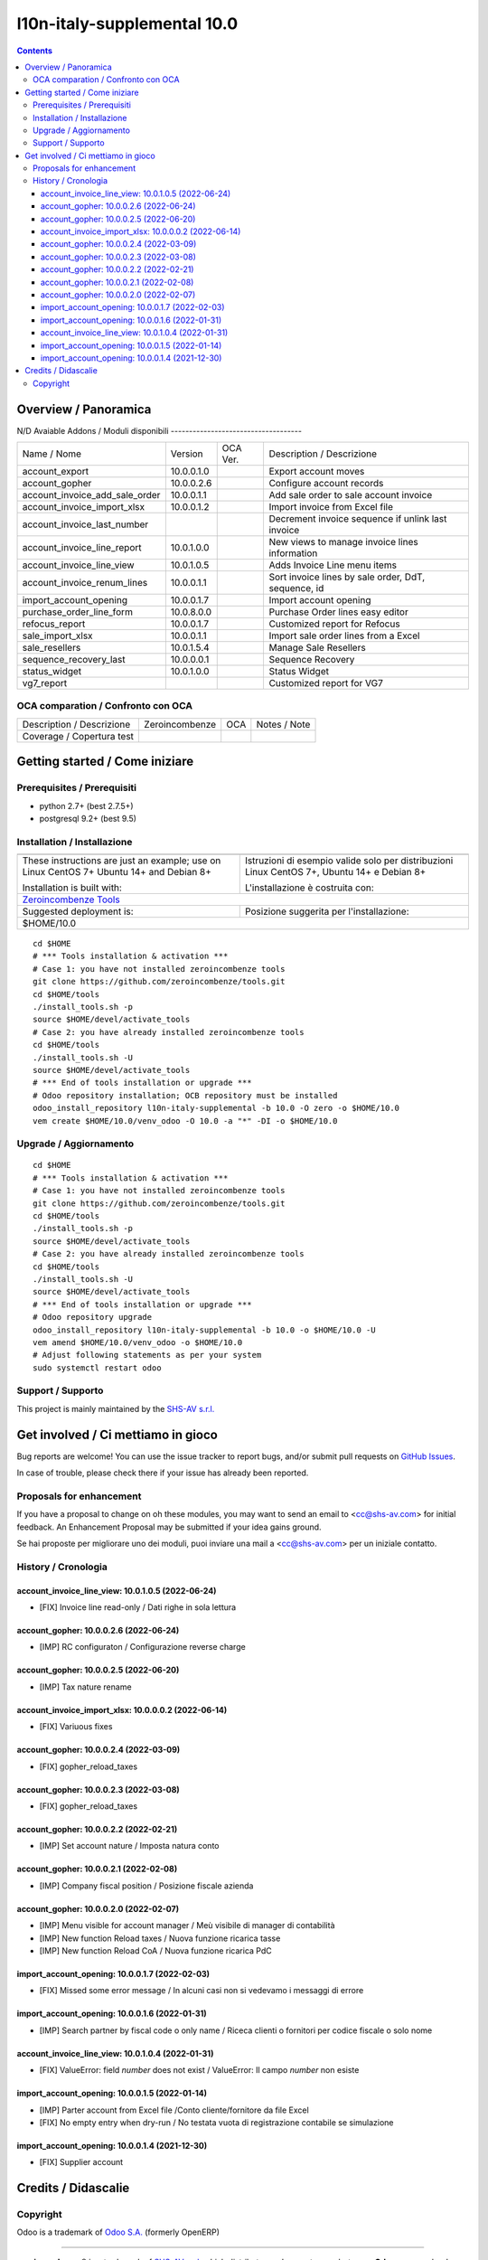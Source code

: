 
=============================================
|Zeroincombenze| l10n-italy-supplemental 10.0
=============================================
|Build Status| |Codecov Status| |license gpl| |Try Me|


.. contents::



Overview / Panoramica
=====================

|en| 

|it| N/D
Avaiable Addons / Moduli disponibili
------------------------------------

+--------------------------------+------------+------------+----------------------------------------------------------------------------------+
| Name / Nome                    | Version    | OCA Ver.   | Description / Descrizione                                                        |
+--------------------------------+------------+------------+----------------------------------------------------------------------------------+
| account_export                 | 10.0.0.1.0 | |no_check| | Export account moves                                                             |
+--------------------------------+------------+------------+----------------------------------------------------------------------------------+
| account_gopher                 | 10.0.0.2.6 | |no_check| | Configure account records                                                        |
+--------------------------------+------------+------------+----------------------------------------------------------------------------------+
| account_invoice_add_sale_order | 10.0.0.1.1 | |no_check| | Add sale order to sale account invoice                                           |
+--------------------------------+------------+------------+----------------------------------------------------------------------------------+
| account_invoice_import_xlsx    | 10.0.0.1.2 | |no_check| | Import invoice from Excel file                                                   |
+--------------------------------+------------+------------+----------------------------------------------------------------------------------+
| account_invoice_last_number    | |halt|     | |no_check| | Decrement invoice sequence if unlink last invoice                                |
+--------------------------------+------------+------------+----------------------------------------------------------------------------------+
| account_invoice_line_report    | 10.0.1.0.0 | |no_check| | New views to manage invoice lines information                                    |
+--------------------------------+------------+------------+----------------------------------------------------------------------------------+
| account_invoice_line_view      | 10.0.1.0.5 | |no_check| | Adds Invoice Line menu items                                                     |
+--------------------------------+------------+------------+----------------------------------------------------------------------------------+
| account_invoice_renum_lines    | 10.0.0.1.1 | |no_check| | Sort invoice lines by sale order, DdT, sequence, id                              |
+--------------------------------+------------+------------+----------------------------------------------------------------------------------+
| import_account_opening         | 10.0.0.1.7 | |no_check| | Import account opening                                                           |
+--------------------------------+------------+------------+----------------------------------------------------------------------------------+
| purchase_order_line_form       | 10.0.8.0.0 | |no_check| | Purchase Order lines easy editor                                                 |
+--------------------------------+------------+------------+----------------------------------------------------------------------------------+
| refocus_report                 | 10.0.0.1.7 | |no_check| | Customized report for Refocus                                                    |
+--------------------------------+------------+------------+----------------------------------------------------------------------------------+
| sale_import_xlsx               | 10.0.0.1.1 | |no_check| | Import sale order lines from a Excel                                             |
+--------------------------------+------------+------------+----------------------------------------------------------------------------------+
| sale_resellers                 | 10.0.1.5.4 | |no_check| | Manage Sale Resellers                                                            |
+--------------------------------+------------+------------+----------------------------------------------------------------------------------+
| sequence_recovery_last         | 10.0.0.0.1 | |no_check| | Sequence Recovery                                                                |
+--------------------------------+------------+------------+----------------------------------------------------------------------------------+
| status_widget                  | 10.0.1.0.0 | |no_check| | Status Widget                                                                    |
+--------------------------------+------------+------------+----------------------------------------------------------------------------------+
| vg7_report                     | |halt|     | |no_check| | Customized report for VG7                                                        |
+--------------------------------+------------+------------+----------------------------------------------------------------------------------+



OCA comparation / Confronto con OCA
-----------------------------------


+-----------------------------------------------------------------+-------------------+----------------+--------------------------------+
| Description / Descrizione                                       | Zeroincombenze    | OCA            | Notes / Note                   |
+-----------------------------------------------------------------+-------------------+----------------+--------------------------------+
| Coverage / Copertura test                                       |  |Codecov Status| | |OCA Codecov|  |                                |
+-----------------------------------------------------------------+-------------------+----------------+--------------------------------+



Getting started / Come iniziare
===============================

|Try Me|


Prerequisites / Prerequisiti
----------------------------


* python 2.7+ (best 2.7.5+)
* postgresql 9.2+ (best 9.5)


Installation / Installazione
----------------------------


+---------------------------------+------------------------------------------+
| |en|                            | |it|                                     |
+---------------------------------+------------------------------------------+
| These instructions are just an  | Istruzioni di esempio valide solo per    |
| example; use on Linux CentOS 7+ | distribuzioni Linux CentOS 7+,           |
| Ubuntu 14+ and Debian 8+        | Ubuntu 14+ e Debian 8+                   |
|                                 |                                          |
| Installation is built with:     | L'installazione è costruita con:         |
+---------------------------------+------------------------------------------+
| `Zeroincombenze Tools <https://zeroincombenze-tools.readthedocs.io/>`__    |
+---------------------------------+------------------------------------------+
| Suggested deployment is:        | Posizione suggerita per l'installazione: |
+---------------------------------+------------------------------------------+
| $HOME/10.0                                                                 |
+----------------------------------------------------------------------------+

::

    cd $HOME
    # *** Tools installation & activation ***
    # Case 1: you have not installed zeroincombenze tools
    git clone https://github.com/zeroincombenze/tools.git
    cd $HOME/tools
    ./install_tools.sh -p
    source $HOME/devel/activate_tools
    # Case 2: you have already installed zeroincombenze tools
    cd $HOME/tools
    ./install_tools.sh -U
    source $HOME/devel/activate_tools
    # *** End of tools installation or upgrade ***
    # Odoo repository installation; OCB repository must be installed
    odoo_install_repository l10n-italy-supplemental -b 10.0 -O zero -o $HOME/10.0
    vem create $HOME/10.0/venv_odoo -O 10.0 -a "*" -DI -o $HOME/10.0



Upgrade / Aggiornamento
-----------------------


::

    cd $HOME
    # *** Tools installation & activation ***
    # Case 1: you have not installed zeroincombenze tools
    git clone https://github.com/zeroincombenze/tools.git
    cd $HOME/tools
    ./install_tools.sh -p
    source $HOME/devel/activate_tools
    # Case 2: you have already installed zeroincombenze tools
    cd $HOME/tools
    ./install_tools.sh -U
    source $HOME/devel/activate_tools
    # *** End of tools installation or upgrade ***
    # Odoo repository upgrade
    odoo_install_repository l10n-italy-supplemental -b 10.0 -o $HOME/10.0 -U
    vem amend $HOME/10.0/venv_odoo -o $HOME/10.0
    # Adjust following statements as per your system
    sudo systemctl restart odoo


Support / Supporto
------------------


|Zeroincombenze| This project is mainly maintained by the `SHS-AV s.r.l. <https://www.zeroincombenze.it/>`__




Get involved / Ci mettiamo in gioco
===================================

Bug reports are welcome! You can use the issue tracker to report bugs,
and/or submit pull requests on `GitHub Issues
<https://github.com/zeroincombenze/l10n-italy-supplemental/issues>`_.

In case of trouble, please check there if your issue has already been reported.

Proposals for enhancement
-------------------------


|en| If you have a proposal to change on oh these modules, you may want to send an email to <cc@shs-av.com> for initial feedback.
An Enhancement Proposal may be submitted if your idea gains ground.

|it| Se hai proposte per migliorare uno dei moduli, puoi inviare una mail a <cc@shs-av.com> per un iniziale contatto.


History / Cronologia
--------------------

account_invoice_line_view: 10.0.1.0.5 (2022-06-24)
~~~~~~~~~~~~~~~~~~~~~~~~~~~~~~~~~~~~~~~~~~~~~~~~~~

* [FIX] Invoice line read-only / Dati righe in sola lettura


account_gopher: 10.0.0.2.6 (2022-06-24)
~~~~~~~~~~~~~~~~~~~~~~~~~~~~~~~~~~~~~~~

* [IMP] RC configuraton / Configurazione reverse charge


account_gopher: 10.0.0.2.5 (2022-06-20)
~~~~~~~~~~~~~~~~~~~~~~~~~~~~~~~~~~~~~~~

* [IMP] Tax nature rename


account_invoice_import_xlsx: 10.0.0.0.2 (2022-06-14)
~~~~~~~~~~~~~~~~~~~~~~~~~~~~~~~~~~~~~~~~~~~~~~~~~~~~

* [FIX] Variuous fixes


account_gopher: 10.0.0.2.4 (2022-03-09)
~~~~~~~~~~~~~~~~~~~~~~~~~~~~~~~~~~~~~~~

* [FIX] gopher_reload_taxes


account_gopher: 10.0.0.2.3 (2022-03-08)
~~~~~~~~~~~~~~~~~~~~~~~~~~~~~~~~~~~~~~~

* [FIX] gopher_reload_taxes


account_gopher: 10.0.0.2.2 (2022-02-21)
~~~~~~~~~~~~~~~~~~~~~~~~~~~~~~~~~~~~~~~

* [IMP] Set account nature / Imposta natura conto


account_gopher: 10.0.0.2.1 (2022-02-08)
~~~~~~~~~~~~~~~~~~~~~~~~~~~~~~~~~~~~~~~

* [IMP] Company fiscal position / Posizione fiscale azienda


account_gopher: 10.0.0.2.0 (2022-02-07)
~~~~~~~~~~~~~~~~~~~~~~~~~~~~~~~~~~~~~~~

* [IMP] Menu visible for account manager / Meù visibile di manager di contabilità
* [IMP] New function Reload taxes / Nuova funzione ricarica tasse
* [IMP] New function Reload CoA / Nuova funzione ricarica PdC


import_account_opening: 10.0.0.1.7 (2022-02-03)
~~~~~~~~~~~~~~~~~~~~~~~~~~~~~~~~~~~~~~~~~~~~~~~

* [FIX] Missed some error message / In alcuni casi non si vedevamo i messaggi di errore


import_account_opening: 10.0.0.1.6 (2022-01-31)
~~~~~~~~~~~~~~~~~~~~~~~~~~~~~~~~~~~~~~~~~~~~~~~

* [IMP] Search partner by fiscal code o only name / Riceca clienti o fornitori per codice fiscale o solo nome


account_invoice_line_view: 10.0.1.0.4 (2022-01-31)
~~~~~~~~~~~~~~~~~~~~~~~~~~~~~~~~~~~~~~~~~~~~~~~~~~

* [FIX] ValueError: field `number` does not exist / ValueError: Il campo `number` non esiste


import_account_opening: 10.0.0.1.5 (2022-01-14)
~~~~~~~~~~~~~~~~~~~~~~~~~~~~~~~~~~~~~~~~~~~~~~~

* [IMP] Parter account from Excel file /Conto cliente/fornitore da file Excel
* [FIX] No empty entry when dry-run / No testata vuota di registrazione contabile se simulazione


import_account_opening: 10.0.0.1.4 (2021-12-30)
~~~~~~~~~~~~~~~~~~~~~~~~~~~~~~~~~~~~~~~~~~~~~~~

* [FIX] Supplier account






Credits / Didascalie
====================

Copyright
---------

Odoo is a trademark of `Odoo S.A. <https://www.odoo.com/>`__ (formerly OpenERP)


----------------


|en| **zeroincombenze®** is a trademark of `SHS-AV s.r.l. <https://www.shs-av.com/>`__
which distributes and promotes ready-to-use **Odoo** on own cloud infrastructure.
`Zeroincombenze® distribution of Odoo <https://wiki.zeroincombenze.org/en/Odoo>`__
is mainly designed to cover Italian law and markeplace.

|it| **zeroincombenze®** è un marchio registrato da `SHS-AV s.r.l. <https://www.shs-av.com/>`__
che distribuisce e promuove **Odoo** pronto all'uso sulla propria infrastuttura.
La distribuzione `Zeroincombenze® <https://wiki.zeroincombenze.org/en/Odoo>`__ è progettata per le esigenze del mercato italiano.



|chat_with_us|


|


Last Update / Ultimo aggiornamento: 2022-06-25

.. |Maturity| image:: https://img.shields.io/badge/maturity-Alfa-red.png
    :target: https://odoo-community.org/page/development-status
    :alt: 
.. |Build Status| image:: https://travis-ci.org/zeroincombenze/l10n-italy-supplemental.svg?branch=10.0
    :target: https://travis-ci.com/zeroincombenze/l10n-italy-supplemental
    :alt: github.com
.. |license gpl| image:: https://img.shields.io/badge/licence-LGPL--3-7379c3.svg
    :target: http://www.gnu.org/licenses/lgpl-3.0-standalone.html
    :alt: License: LGPL-3
.. |license opl| image:: https://img.shields.io/badge/licence-OPL-7379c3.svg
    :target: https://www.odoo.com/documentation/user/14.0/legal/licenses/licenses.html
    :alt: License: OPL
.. |Coverage Status| image:: https://coveralls.io/repos/github/zeroincombenze/l10n-italy-supplemental/badge.svg?branch=10.0
    :target: https://coveralls.io/github/zeroincombenze/l10n-italy-supplemental?branch=10.0
    :alt: Coverage
.. |Codecov Status| image:: https://codecov.io/gh/zeroincombenze/l10n-italy-supplemental/branch/10.0/graph/badge.svg
    :target: https://codecov.io/gh/zeroincombenze/l10n-italy-supplemental/branch/10.0
    :alt: Codecov
.. |Tech Doc| image:: https://www.zeroincombenze.it/wp-content/uploads/ci-ct/prd/button-docs-10.svg
    :target: https://wiki.zeroincombenze.org/en/Odoo/10.0/dev
    :alt: Technical Documentation
.. |Help| image:: https://www.zeroincombenze.it/wp-content/uploads/ci-ct/prd/button-help-10.svg
    :target: https://wiki.zeroincombenze.org/it/Odoo/10.0/man
    :alt: Technical Documentation
.. |Try Me| image:: https://www.zeroincombenze.it/wp-content/uploads/ci-ct/prd/button-try-it-10.svg
    :target: https://erp10.zeroincombenze.it
    :alt: Try Me
.. |OCA Codecov| image:: https://codecov.io/gh/OCA/l10n-italy-supplemental/branch/10.0/graph/badge.svg
    :target: https://codecov.io/gh/OCA/l10n-italy-supplemental/branch/10.0
    :alt: Codecov
.. |Odoo Italia Associazione| image:: https://www.odoo-italia.org/images/Immagini/Odoo%20Italia%20-%20126x56.png
   :target: https://odoo-italia.org
   :alt: Odoo Italia Associazione
.. |Zeroincombenze| image:: https://avatars0.githubusercontent.com/u/6972555?s=460&v=4
   :target: https://www.zeroincombenze.it/
   :alt: Zeroincombenze
.. |en| image:: https://raw.githubusercontent.com/zeroincombenze/grymb/master/flags/en_US.png
   :target: https://www.facebook.com/Zeroincombenze-Software-gestionale-online-249494305219415/
.. |it| image:: https://raw.githubusercontent.com/zeroincombenze/grymb/master/flags/it_IT.png
   :target: https://www.facebook.com/Zeroincombenze-Software-gestionale-online-249494305219415/
.. |check| image:: https://raw.githubusercontent.com/zeroincombenze/grymb/master/awesome/check.png
.. |no_check| image:: https://raw.githubusercontent.com/zeroincombenze/grymb/master/awesome/no_check.png
.. |menu| image:: https://raw.githubusercontent.com/zeroincombenze/grymb/master/awesome/menu.png
.. |right_do| image:: https://raw.githubusercontent.com/zeroincombenze/grymb/master/awesome/right_do.png
.. |exclamation| image:: https://raw.githubusercontent.com/zeroincombenze/grymb/master/awesome/exclamation.png
.. |warning| image:: https://raw.githubusercontent.com/zeroincombenze/grymb/master/awesome/warning.png
.. |same| image:: https://raw.githubusercontent.com/zeroincombenze/grymb/master/awesome/same.png
.. |late| image:: https://raw.githubusercontent.com/zeroincombenze/grymb/master/awesome/late.png
.. |halt| image:: https://raw.githubusercontent.com/zeroincombenze/grymb/master/awesome/halt.png
.. |info| image:: https://raw.githubusercontent.com/zeroincombenze/grymb/master/awesome/info.png
.. |xml_schema| image:: https://raw.githubusercontent.com/zeroincombenze/grymb/master/certificates/iso/icons/xml-schema.png
   :target: https://github.com/zeroincombenze/grymb/blob/master/certificates/iso/scope/xml-schema.md
.. |DesktopTelematico| image:: https://raw.githubusercontent.com/zeroincombenze/grymb/master/certificates/ade/icons/DesktopTelematico.png
   :target: https://github.com/zeroincombenze/grymb/blob/master/certificates/ade/scope/Desktoptelematico.md
.. |FatturaPA| image:: https://raw.githubusercontent.com/zeroincombenze/grymb/master/certificates/ade/icons/fatturapa.png
   :target: https://github.com/zeroincombenze/grymb/blob/master/certificates/ade/scope/fatturapa.md
.. |chat_with_us| image:: https://www.shs-av.com/wp-content/chat_with_us.gif
   :target: https://t.me/Assitenza_clienti_powERP


